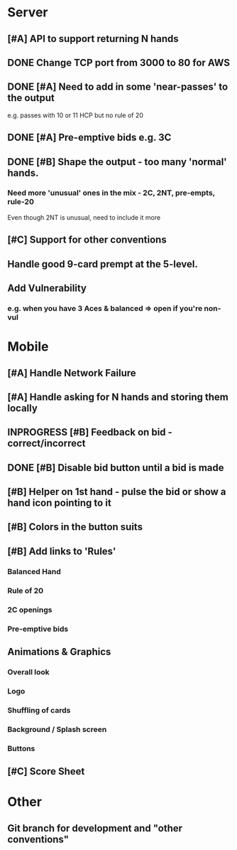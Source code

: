 #+STARTUP: indent
#+STARTUP: showall
#+STARTUP: logdone

* Server
** [#A] API to support returning N hands
** DONE Change TCP port from 3000 to 80 for AWS
CLOSED: [2013-11-18 Mon 19:34]
** DONE [#A] Need to add in some 'near-passes' to the output
CLOSED: [2013-12-27 Fri 15:33]
e.g. passes with 10 or 11 HCP but no rule of 20
** DONE [#A] Pre-emptive bids e.g. 3C
CLOSED: [2013-12-27 Fri 15:33]
** DONE [#B] Shape the output - too many 'normal' hands.
CLOSED: [2013-12-27 Fri 15:33]
*** Need more 'unusual' ones in the mix - 2C, 2NT, pre-empts, rule-20
Even though 2NT is unusual, need to include it more
** [#C] Support for other conventions
** Handle good 9-card prempt at the 5-level.
** Add Vulnerability
*** e.g. when you have 3 Aces & balanced => open if you're non-vul

* Mobile
** [#A] Handle Network Failure
** [#A] Handle asking for N hands and storing them locally
** INPROGRESS [#B] Feedback on bid - correct/incorrect
** DONE [#B] Disable bid button until a bid is made
CLOSED: [2013-12-27 Fri 15:33]
** [#B] Helper on 1st hand - pulse the bid or show a hand icon pointing to it
** [#B] Colors in the button suits
** [#B] Add links to 'Rules'
*** Balanced Hand
*** Rule of 20
*** 2C openings
*** Pre-emptive bids

** Animations & Graphics
*** Overall look
*** Logo
*** Shuffling of cards
*** Background / Splash screen
*** Buttons 
** [#C] Score Sheet

* Other
** Git branch for development and "other conventions"
